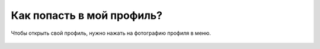 Как попасть в мой профиль?
--------------------------
Чтобы открыть свой профиль, нужно нажать на фотографию профиля в меню.

.. figure:: ../_images/07-profile/Screenshot_33.png